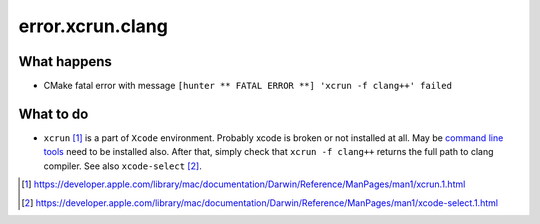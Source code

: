 error.xcrun.clang
=================

What happens
------------

- CMake fatal error with message ``[hunter ** FATAL ERROR **] 'xcrun -f clang++' failed``

What to do
----------

- ``xcrun`` [#]_ is a part of ``Xcode`` environment. Probably xcode is broken or not installed at all. May be `command line tools <http://stackoverflow.com/questions/9329243/xcode-4-4-and-later-install-command-line-tools>`_ need to be installed also. After that, simply check that ``xcrun -f clang++`` returns the full path to clang compiler. See also ``xcode-select`` [#]_.

.. [#] https://developer.apple.com/library/mac/documentation/Darwin/Reference/ManPages/man1/xcrun.1.html
.. [#] https://developer.apple.com/library/mac/documentation/Darwin/Reference/ManPages/man1/xcode-select.1.html
